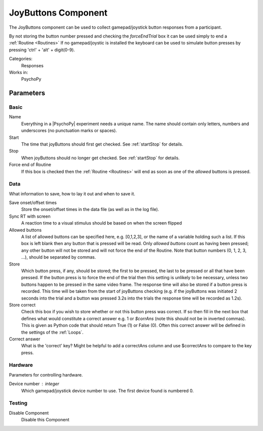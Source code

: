 .. _joyButtons:

-------------------------------
JoyButtons Component
-------------------------------

The JoyButtons component can be used to collect gamepad/joystick button responses from a participant.

By not storing the button number pressed and checking the `forceEndTrial` box it can be used simply to end a :ref:`Routine <Routines>` If no gamepad/joystic is installed the keyboard can be used to simulate button presses by pressing 'ctrl' + 'alt' + digit(0-9).

Categories:
    Responses
Works in:
    PsychoPy

Parameters
-------------------------------

Basic
===============================
Name
    Everything in a |PsychoPy| experiment needs a unique name. The name should contain only letters, numbers and underscores (no punctuation marks or spaces).

Start
    The time that joyButtons should first get checked. See :ref:`startStop` for details.

Stop
    When joyButtons should no longer get checked. See :ref:`startStop` for details.

Force end of Routine
    If this box is checked then the :ref:`Routine <Routines>` will end as soon as one of the `allowed` buttons is pressed.

Data
===============================
What information to save, how to lay it out and when to save it.

Save onset/offset times
    Store the onset/offset times in the data file (as well as in the log file).

Sync RT with screen
    A reaction time to a visual stimulus should be based on when the screen flipped

Allowed buttons
    A list of allowed buttons can be specified here, e.g. [0,1,2,3], or the name of a variable holding such a list. If this box is left blank then any button that is pressed will be read. Only `allowed buttons` count as having been pressed; any other button will not be stored and will not force the end of the Routine. Note that button numbers (0, 1, 2, 3, ...), should be separated by commas.

Store
    Which button press, if any, should be stored; the first to be pressed, the last to be pressed or all that have been pressed. If the button press is to force the end of the trial then this setting is unlikely to be necessary, unless two buttons happen to be pressed in the same video frame. The response time will also be stored if a button press is recorded. This time will be taken from the start of joyButtons checking (e.g. if the joyButtons was initiated 2 seconds into the trial and a button was pressed 3.2s into the trials the response time will be recorded as 1.2s).

Store correct
    Check this box if you wish to store whether or not this button press was correct. If so then fill in the next box that defines what would constitute a correct answer e.g. 1 or `$corrAns` (note this should not be in inverted commas). This is given as Python code that should return True (1) or False (0). Often this correct answer will be defined in the settings of the :ref:`Loops`.

Correct answer
    What is the 'correct' key? Might be helpful to add a correctAns column and use $correctAns to compare to the key press.

Hardware
===============================
Parameters for controlling hardware.

Device number : integer
    Which gamepad/joystick device number to use. The first device found is numbered 0.

Testing
===============================

Disable Component
    Disable this Component
